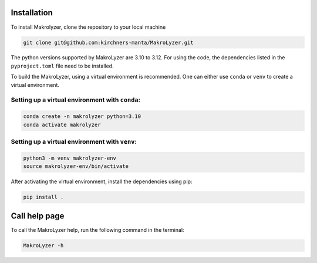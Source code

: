 Installation
=================
To install Makrolyzer, clone the repository to your local machine

.. code-block:: bash

   git clone git@github.com:kirchners-manta/MakroLyzer.git

The python versions supported by MakroLyzer are 3.10 to 3.12.
For using the code, the dependencies listed in the ``pyproject.toml`` file need to be installed.

To build the MakroLyzer, using a virtual environment is recommended.
One can either use ``conda`` or ``venv`` to create a virtual environment.

Setting up a virtual environment with ``conda``:
------------------
.. code-block:: bash

   conda create -n makrolyzer python=3.10
   conda activate makrolyzer
   
Setting up a virtual environment with ``venv``:
------------------
.. code-block:: bash

   python3 -m venv makrolyzer-env
   source makrolyzer-env/bin/activate

After activating the virtual environment, install the dependencies using pip:

.. code-block:: bash

   pip install .


Call help page
=================
To call the MakroLyzer help, run the following command in the terminal:

.. code-block:: bash

   MakroLyzer -h
